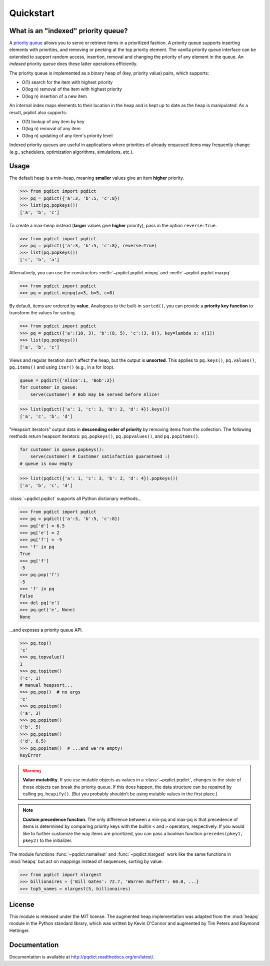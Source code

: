 Quickstart
==========

What is an "indexed" priority queue?
------------------------------------

A `priority queue <http://en.wikipedia.org/wiki/Priority_queue>`__ allows you to serve or retrieve items in a prioritized fashion. A priority queue supports inserting elements with priorities, and removing or peeking at the top priority element. The vanilla priority queue interface can be extended to support random access, insertion, removal and changing the priority of any element in the queue. An *indexed* priority queue does these latter operations efficiently.

The priority queue is implemented as a binary heap of (key, priority value) pairs, which supports:

* O(1) search for the item with highest priority

* O(log n) removal of the item with highest priority

* O(log n) insertion of a new item

An internal index maps elements to their location in the heap and is kept up to date as the heap is manipulated. As a result, pqdict also supports:

* O(1) lookup of any item by key

* O(log n) removal of any item          

* O(log n) updating of any item's priority level

Indexed priority queues are useful in applications where priorities of already enqueued items may frequently change (e.g., schedulers, optimization algorithms, simulations, etc.).


Usage
-----
The default heap is a min-heap, meaning **smaller** values give an item **higher** priority.

.. code-block:: python

    >>> from pqdict import pqdict
    >>> pq = pqdict({'a':3, 'b':5, 'c':8})
    >>> list(pq.popkeys())
    ['a', 'b', 'c']

To create a max-heap instead (**larger** values give **higher** priority), pass in the option ``reverse=True``.

.. code-block:: python

    >>> from pqdict import pqdict
    >>> pq = pqdict({'a':3, 'b':5, 'c':8}, reverse=True)
    >>> list(pq.popkeys())
    ['c', 'b', 'a']

Alternatively, you can use the constructors :meth:`~pqdict.pqdict.minpq` and :meth:`~pqdict.pqdict.maxpq`.

.. code-block:: python

    >>> from pqdict import pqdict
    >>> pq = pqdict.minpq(a=3, b=5, c=8)

By default, items are ordered by **value**. Analogous to the built-in ``sorted()``, you can provide a **priority key function** to transform the values for sorting.

.. code-block:: python
    
    >>> from pqdict import pqdict
    >>> pq = pqdict({'a':(10, 3), 'b':(8, 5), 'c':(3, 8)}, key=lambda x: x[1])
    >>> list(pq.popkeys())
    ['a', 'b', 'c']

Views and regular iteration don't affect the heap, but the output is **unsorted**. This applies to ``pq.keys()``, ``pq.values()``, ``pq.items()`` and using ``iter()`` (e.g., in a for loop).

.. code-block:: python

    queue = pqdict({'Alice':1, 'Bob':2}) 
    for customer in queue:     
        serve(customer) # Bob may be served before Alice!

.. code-block:: python 

    >>> list(pqdict({'a': 1, 'c': 3, 'b': 2, 'd': 4}).keys())
    ['a', 'c', 'b', 'd']


"Heapsort iterators" output data in **descending order of priority** by removing items from the collection. The following methods return heapsort iterators: ``pq.popkeys()``, ``pq.popvalues()``, and ``pq.popitems()``.

.. code-block:: python 

    for customer in queue.popkeys():     
        serve(customer) # Customer satisfaction guaranteed :) 
    # queue is now empty

.. code-block:: python 

    >>> list(pqdict({'a': 1, 'c': 3, 'b': 2, 'd': 4}).popkeys())
    ['a', 'b', 'c', 'd']


:class:`~pqdict.pqdict` supports all Python dictionary methods...

.. code-block:: python

    >>> from pqdict import pqdict
    >>> pq = pqdict({'a':3, 'b':5, 'c':8})
    >>> pq['d'] = 6.5
    >>> pq['e'] = 2
    >>> pq['f'] = -5
    >>> 'f' in pq
    True
    >>> pq['f']
    -5
    >>> pq.pop('f')
    -5
    >>> 'f' in pq
    False
    >>> del pq['e']
    >>> pq.get('e', None)
    None

\...and exposes a priority queue API.

.. code-block:: python

    >>> pq.top()
    'c'
    >>> pq.topvalue()
    1
    >>> pq.topitem()
    ('c', 1)
    # manual heapsort...
    >>> pq.pop()  # no args
    'c'
    >>> pq.popitem()
    ('a', 3)
    >>> pq.popitem()
    ('b', 5)
    >>> pq.popitem()
    ('d', 6.5)
    >>> pq.popitem()  # ...and we're empty!
    KeyError


.. warning:: 
    **Value mutability**. If you use mutable objects as values in a :class:`~pqdict.pqdict`, changes to the state of those objects can break the priority queue. If this does happen, the data structure can be repaired by calling ``pq.heapify()``. (But you probably shouldn't be using mutable values in the first place.)

.. note::
    **Custom precedence function**. The only difference between a min-pq and max-pq is that precedence of items is determined by comparing priority keys with the builtin ``<`` and ``>`` operators, respectively. If you would like to further customize the way items are prioritized, you can pass a boolean function ``precedes(pkey1, pkey2)`` to the initializer.

The module functions :func:`~pqdict.nsmallest` and :func:`~pqdict.nlargest` work like the same functions in :mod:`heapq` but act on mappings instead of sequences, sorting by value:

.. code-block:: python

    >>> from pqdict import nlargest
    >>> billionaires = {'Bill Gates': 72.7, 'Warren Buffett': 60.0, ...}
    >>> top5_names = nlargest(5, billionaires)


License 
-------

This module is released under the MIT license. The augmented heap implementation was adapted from the :mod:`heapq` module in the Python standard library, which was written by Kevin O'Connor and augmented by Tim Peters and Raymond Hettinger.


Documentation
-------------

Documentation is available at http://pqdict.readthedocs.org/en/latest/.

